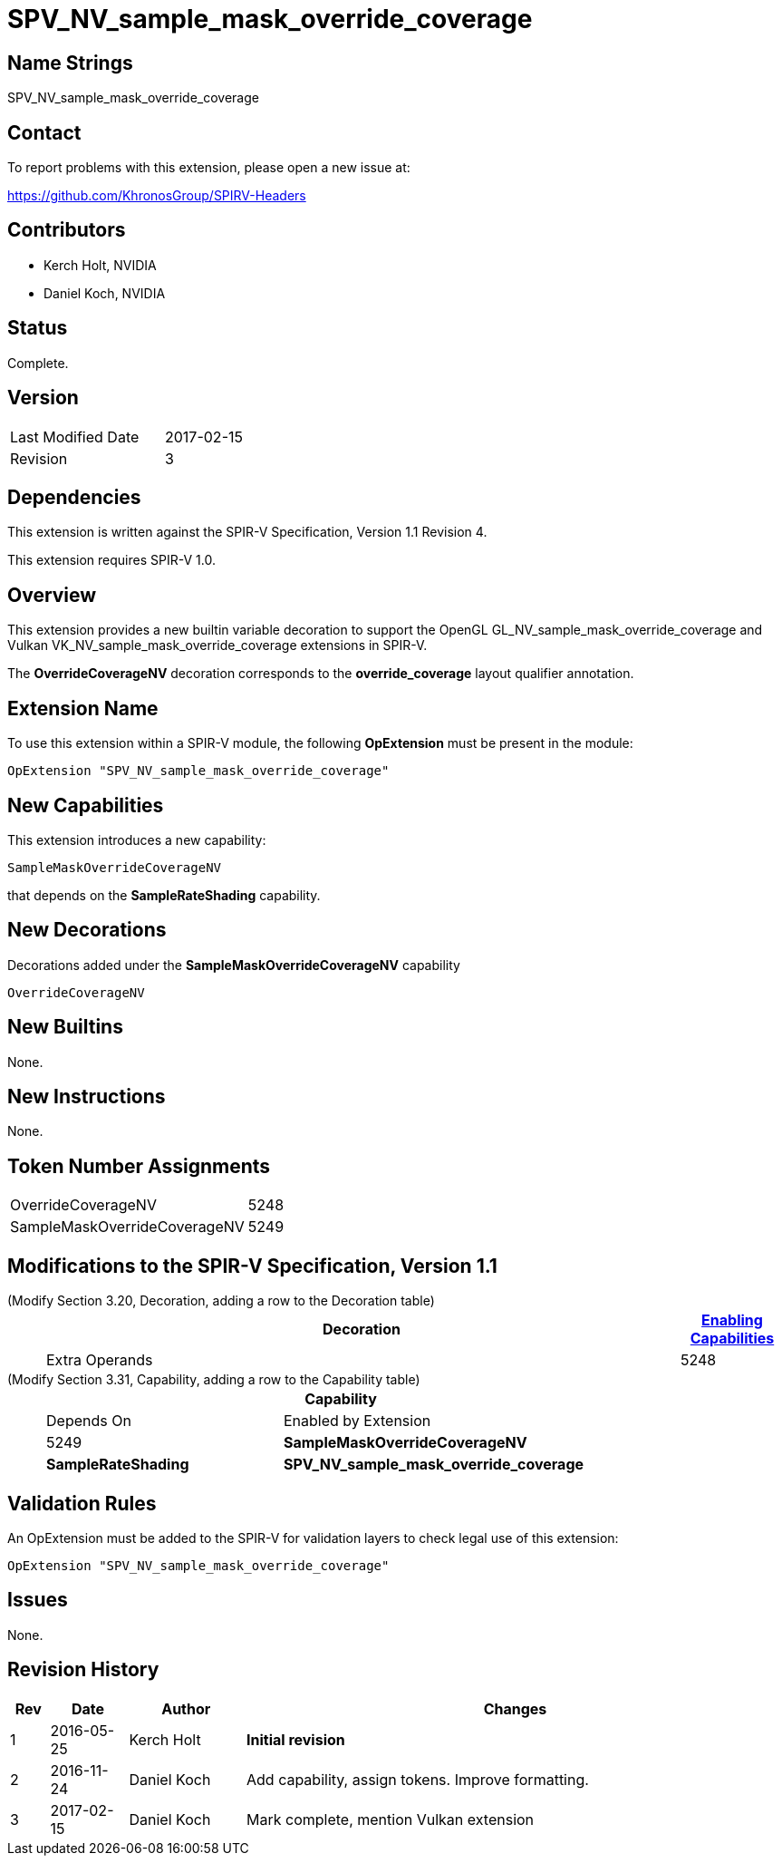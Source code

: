SPV_NV_sample_mask_override_coverage
====================================

Name Strings
------------

SPV_NV_sample_mask_override_coverage

Contact
-------

To report problems with this extension, please open a new issue at:

https://github.com/KhronosGroup/SPIRV-Headers

Contributors
------------

- Kerch Holt, NVIDIA
- Daniel Koch, NVIDIA

Status
------

Complete.

Version
-------

[width="40%",cols="25,25"]
|========================================
| Last Modified Date | 2017-02-15
| Revision           | 3
|========================================

Dependencies
------------

This extension is written against the SPIR-V Specification,
Version 1.1 Revision 4.

This extension requires SPIR-V 1.0.

Overview
--------

This extension provides a new builtin variable decoration
to support the OpenGL GL_NV_sample_mask_override_coverage and
Vulkan VK_NV_sample_mask_override_coverage extensions in SPIR-V.

The *OverrideCoverageNV* decoration corresponds to the *override_coverage* layout
qualifier annotation.

Extension Name
--------------

To use this extension within a SPIR-V module, the following
*OpExtension* must be present in the module:

----
OpExtension "SPV_NV_sample_mask_override_coverage"
----

New Capabilities
----------------

This extension introduces a new capability:

----
SampleMaskOverrideCoverageNV
----

that depends on the *SampleRateShading* capability.

New Decorations
---------------

Decorations added under the *SampleMaskOverrideCoverageNV* capability

----
OverrideCoverageNV
----

New Builtins
------------

None.

New Instructions
----------------

None.

Token Number Assignments
------------------------

[width="40%"]
[cols="70%,30%"]
[grid="rows"]
|====
|OverrideCoverageNV           | 5248
|SampleMaskOverrideCoverageNV | 5249
|====


Modifications to the SPIR-V Specification, Version 1.1
------------------------------------------------------
(Modify Section 3.20, Decoration, adding a row to the Decoration table) ::
+
--
[cols="1^,10,6^,2*2",options="header",width = "100%"]
|====
2+^.^| Decoration | <<Capability,Enabling Capabilities>> 2+<.^| Extra Operands
| 5248 | *OverrideCoverageNV* +
Allows the fragment shader to control whether the
SampleMask builtin output can enable samples that were not covered
by the original primitive, or that failed the early depth/stencil tests.
|*SampleMaskOverrideCoverageNV* 2+|
|====
--

(Modify Section 3.31, Capability, adding a row to the Capability table) ::
+
--
[cols="1^.^,10,8^,15",options="header",width = "80%"]
|====
2+^.^| Capability | Depends On | Enabled by Extension
| 5249 | *SampleMaskOverrideCoverageNV* | *SampleRateShading* | *SPV_NV_sample_mask_override_coverage*
|====
--


Validation Rules
----------------

An OpExtension must be added to the SPIR-V for validation layers to check
legal use of this extension:

----
OpExtension "SPV_NV_sample_mask_override_coverage"
----

Issues
------

None.

Revision History
----------------

[cols="5%,10%,15%,70%"]
[grid="rows"]
[options="header"]
|========================================
|Rev|Date|Author|Changes
|1|2016-05-25|Kerch Holt|*Initial revision*
|2|2016-11-24|Daniel Koch|Add capability, assign tokens.
   Improve formatting.
|3|2017-02-15|Daniel Koch|Mark complete, mention Vulkan extension
|========================================


